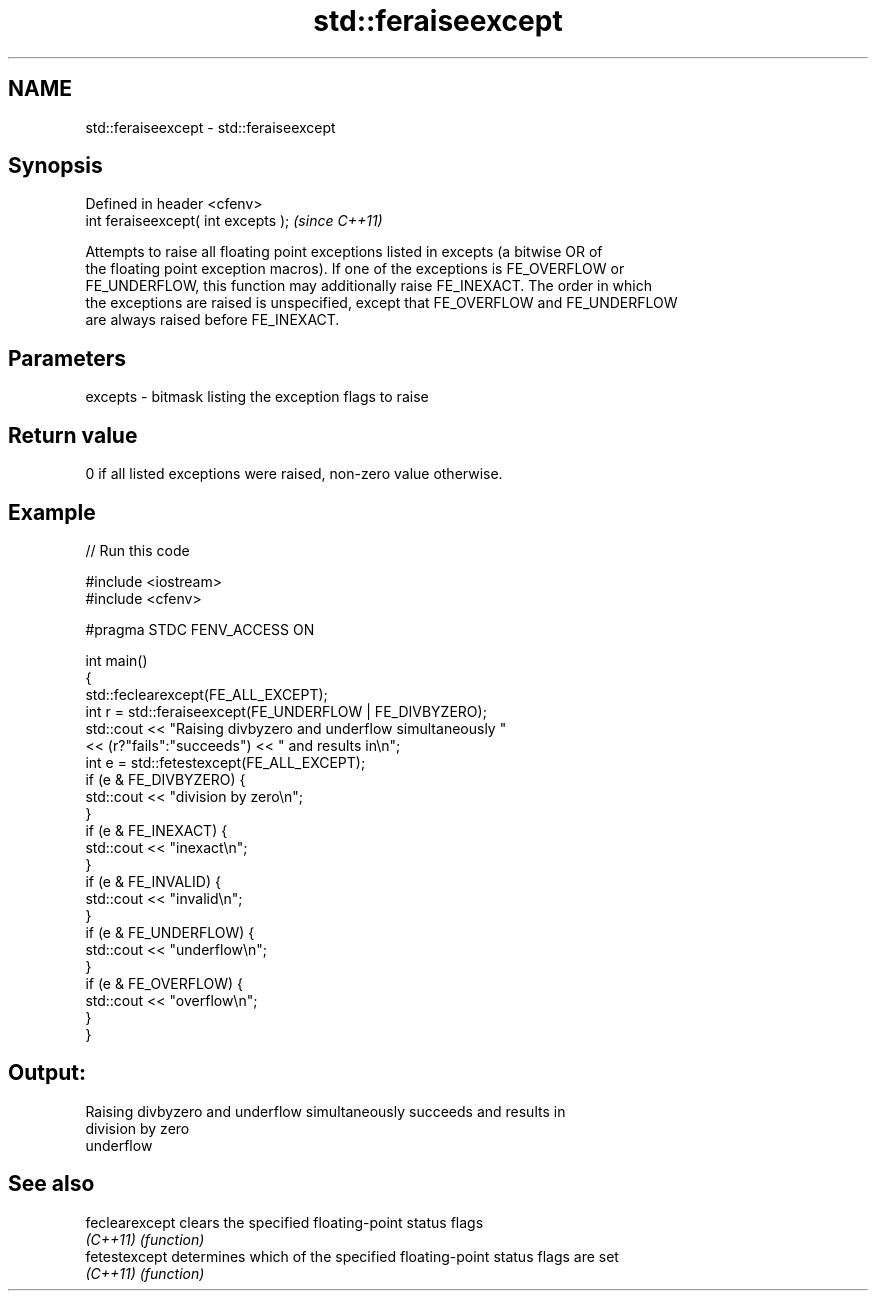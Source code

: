 .TH std::feraiseexcept 3 "2018.03.28" "http://cppreference.com" "C++ Standard Libary"
.SH NAME
std::feraiseexcept \- std::feraiseexcept

.SH Synopsis
   Defined in header <cfenv>
   int feraiseexcept( int excepts );  \fI(since C++11)\fP

   Attempts to raise all floating point exceptions listed in excepts (a bitwise OR of
   the floating point exception macros). If one of the exceptions is FE_OVERFLOW or
   FE_UNDERFLOW, this function may additionally raise FE_INEXACT. The order in which
   the exceptions are raised is unspecified, except that FE_OVERFLOW and FE_UNDERFLOW
   are always raised before FE_INEXACT.

.SH Parameters

   excepts - bitmask listing the exception flags to raise

.SH Return value

   0 if all listed exceptions were raised, non-zero value otherwise.

.SH Example

   
// Run this code

 #include <iostream>
 #include <cfenv>

 #pragma STDC FENV_ACCESS ON

 int main()
 {
     std::feclearexcept(FE_ALL_EXCEPT);
     int r = std::feraiseexcept(FE_UNDERFLOW | FE_DIVBYZERO);
     std::cout <<  "Raising divbyzero and underflow simultaneously "
               << (r?"fails":"succeeds") << " and results in\\n";
     int e = std::fetestexcept(FE_ALL_EXCEPT);
     if (e & FE_DIVBYZERO) {
         std::cout << "division by zero\\n";
     }
     if (e & FE_INEXACT) {
         std::cout << "inexact\\n";
     }
     if (e & FE_INVALID) {
         std::cout << "invalid\\n";
     }
     if (e & FE_UNDERFLOW) {
         std::cout << "underflow\\n";
     }
     if (e & FE_OVERFLOW) {
         std::cout << "overflow\\n";
     }
 }

.SH Output:

 Raising divbyzero and underflow simultaneously succeeds and results in
 division by zero
 underflow

.SH See also

   feclearexcept clears the specified floating-point status flags
   \fI(C++11)\fP       \fI(function)\fP
   fetestexcept  determines which of the specified floating-point status flags are set
   \fI(C++11)\fP       \fI(function)\fP
